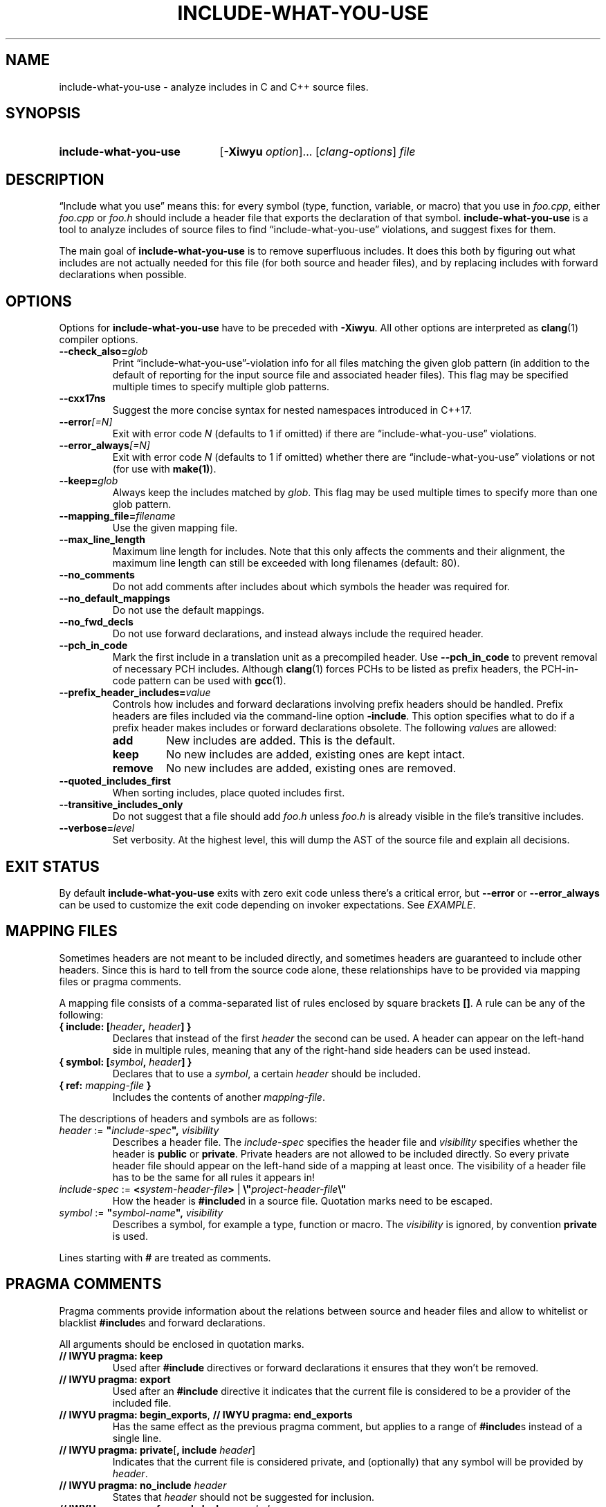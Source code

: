 .\" t -*- coding: utf-8 -*-
.\" Man page for include-what-you-use
.\"
.\" This file is distributed under the University of Illinois Open Source
.\" License. See LICENSE.TXT for details.
.\"
.TH INCLUDE-WHAT-YOU-USE 1 "2022-02-21" include-what-you-use "User Commands"
.SH NAME
include-what-you-use \- analyze includes in C and C++ source files.
.SH SYNOPSIS
.SY include-what-you-use
.RB [ \-Xiwyu
.IR option "]\&.\|.\|. [" clang-options "] " file
.YS
.SH DESCRIPTION
\(lqInclude what you use\(rq means this: for every symbol (type, function,
variable, or macro) that you use in
.IR foo.cpp ,
either
.IR foo.cpp " or " foo.h
should include a header file that exports the declaration of that symbol.
.B include-what-you-use
is a tool to analyze includes of source files to find
\(lqinclude-what-you-use\(rq violations, and suggest fixes for them.
.PP
The main goal of
.B include-what-you-use
is to remove superfluous includes.
It does this both by figuring out what includes are not actually needed for this
file (for both source and header files), and by replacing includes with forward
declarations when possible.
.SH OPTIONS
Options for
.B include-what-you-use
have to be preceded with
.BR \-Xiwyu .
All other options are interpreted as
.BR clang (1)
compiler options.
.TP
.BI \-\-check_also= glob
Print \(lqinclude-what-you-use\(rq-violation info for all files matching the
given glob pattern (in addition to the default of reporting for the input
source file and associated header files).
This flag may be specified multiple times to specify multiple glob patterns.
.TP
.B \-\-cxx17ns
Suggest the more concise syntax for nested namespaces introduced in C++17.
.TP
.BI \-\-error [=N]
Exit with error code
.IR N
(defaults to 1 if omitted) if there are \(lqinclude-what-you-use\(rq
violations.
.TP
.BI \-\-error_always [=N]
Exit with error code
.IR N
(defaults to 1 if omitted) whether there are \(lqinclude-what-you-use\(rq
violations or not (for use with \fBmake(1)\fR).
.TP
.BI \-\-keep= glob
Always keep the includes matched by
.IR glob .
This flag may be used multiple times to specify more than one glob pattern.
.TP
.BI \-\-mapping_file= filename
Use the given mapping file.
.TP
.B \-\-max_line_length
Maximum line length for includes.
Note that this only affects the comments and their alignment, the maximum line
length can still be exceeded with long filenames (default: 80).
.TP
.B \-\-no_comments
Do not add comments after includes about which symbols the header was required
for.
.TP
.B \-\-no_default_mappings
Do not use the default mappings.
.TP
.B \-\-no_fwd_decls
Do not use forward declarations, and instead always include the required header.
.TP
.B \-\-pch_in_code
Mark the first include in a translation unit as a precompiled header. Use
.B \-\-pch_in_code
to prevent removal of necessary PCH includes. Although
.BR clang (1)
forces PCHs to be listed as prefix headers, the PCH-in-code pattern can be used
with
.BR gcc (1).
.TP
.BI \-\-prefix_header_includes= value
Controls how includes and forward declarations involving prefix headers should
be handled.
Prefix headers are files included via the command-line option
.BR -include .
This option specifies what to do if a prefix header makes includes or forward
declarations obsolete.
The following
.IR value s
are allowed:
.RS
.TP
.B add
New includes are added. This is the default.
.TP
.B keep
No new includes are added, existing ones are kept intact.
.TP
.B remove
No new includes are added, existing ones are removed.
.RE
.TP
.B \-\-quoted_includes_first
When sorting includes, place quoted includes first.
.TP
.B \-\-transitive_includes_only
Do not suggest that a file should add
.IR foo.h " unless " foo.h
is already visible in the file's transitive includes.
.TP
.BI \-\-verbose= level
Set verbosity. At the highest level, this will dump the AST of the source file
and explain all decisions.
.SH EXIT STATUS
By default
.B include-what-you-use
exits with zero exit code unless there's a critical error, but
.B \-\-error
or
.B \-\-error_always
can be used to customize the exit code depending on invoker expectations.
See
.IR EXAMPLE\fR.

.SH MAPPING FILES
Sometimes headers are not meant to be included directly,
and sometimes headers are guaranteed to include other headers.
Since this is hard to tell from the source code alone,
these relationships have to be provided via mapping files or pragma comments.
.PP
A mapping file consists of a comma-separated list of rules enclosed by square
brackets
.BR [] .
A rule can be any of the following:
.TP
.BI "{ include: [" header ", " header "] }"
Declares that instead of the first
.I header
the second can be used.
A header can appear on the left-hand side in multiple rules,
meaning that any of the right-hand side headers can be used instead.
.TP
.BI "{ symbol: [" symbol ", " header "] }"
Declares that to use a
.IR symbol ,
a certain
.I header
should be included.
.TP
.BI "{ ref: " mapping-file " }"
Includes the contents of another
.IR mapping-file .
.PP
The descriptions of headers and symbols are as follows:
.TP
.IB "header\fR := " \(dq include-spec "\(dq, " visibility
Describes a header file. The
.I include-spec
specifies the header file and
.I visibility
specifies whether the header is
.BR public " or " private .
Private headers are not allowed to be included directly.
So every private header file should appear on the left-hand side of a mapping
at least once.
The visibility of a header file has to be the same for all rules it appears in!
.TP
.IB "include-spec\fR := " < system-header-file > \
  "\fR | " \e\(dq project-header-file \e\(dq
How the header is
.BR #include d
in a source file.
Quotation marks need to be escaped.
.TP
.IB "symbol\fR := " \(dq symbol-name "\(dq, " visibility
Describes a symbol, for example a type, function or macro. The
.I visibility
is ignored, by convention
.B private
is used.
.PP
Lines starting with
.B #
are treated as comments.
.SH PRAGMA COMMENTS
Pragma comments provide information about the relations between source and
header files and allow to whitelist or blacklist
.BR #include s
and forward declarations.
.PP
All arguments should be enclosed in quotation marks.
.TP
.B // IWYU pragma: keep
Used after
.B #include
directives or forward declarations it ensures that they won't be removed.
.TP
.B // IWYU pragma: export
Used after an
.B #include
directive it indicates that the current file is considered to be a provider of
the included file.
.TP
.BR "// IWYU pragma: begin_exports" , " // IWYU pragma: end_exports"
Has the same effect as the previous pragma comment, but applies to a range of
.BR #include s
instead of a single line.
.TP
.BR "// IWYU pragma: private" [ ", include \fIheader" ]
Indicates that the current file is considered private,
and (optionally) that any symbol will be provided by
.IR header .
.TP
.BI "// IWYU pragma: no_include " header
States that
.I header
should not be suggested for inclusion.
.TP
.BI "// IWYU pragma: no_forward_declare "symbol
States that
.I symbol
should not be forward-declared.
.TP
.BI "// IWYU pragma: friend " regex
Used in a private header, this indicates that all files matching
.I regex
are allowed to
.B #include
it.
.TP
.B // IWYU pragma: associated
Used in a source file after an
.B #include
directive, this marks the header as associated to the source file.
This is required if source and header filename differ in more than their ending.
Includes from an associated header are assumed in the source file.
.SH FILES
.I /usr/share/include-what-you-use
.RS
Directory containing the standard mapping files.
.SH BUGS
See the
.UR https://github.com/include-what-you-use/include-what-you-use/issues
issue tracker
.UE
on GitHub.
.SH EXAMPLE
It is possible to put
.B include-what-you-use
in place of your compiler to process all source files known to your build system
.PP
.RS
.EX
make \-k CC=include-what-you-use CFLAGS="-Xiwyu --error_always"
.EE

.EX
make \-k CXX=include-what-you-use CXXFLAGS="-Xiwyu --error_always"
.EE
.RE
.PP
With \fB-Xiwyu --error_always\fR the program always exits with an error code, so
the build system knows that it didn't build an object file. Hence the need for
.BR -k .
It only analyzes source files built by
.BR make (1)
along with their corresponding header files.
If a project has a header file with no corresponding source file,
.B include-what-you-use
will ignore it unless you use the
.B \-\-check_also
option to add it for analysis together with a source file.
.PP
CMake has built-in support for
.B include-what-you-use
as of version 3.3. With the
.B CMAKE_CXX_INCLUDE_WHAT_YOU_USE
option, CMake runs it on every source file after compilation:
.PP
.RS
.EX
cmake \-DCMAKE_CXX_INCLUDE_WHAT_YOU_USE="include-what-you-use <args>" ..
.EE
.RE
.PP
The option is supported for both C and C++, so use
.B CMAKE_C_INCLUDE_WHAT_YOU_USE
for C code.
.SH "SEE ALSO"
.BR clang (1),
.BR make (1)

